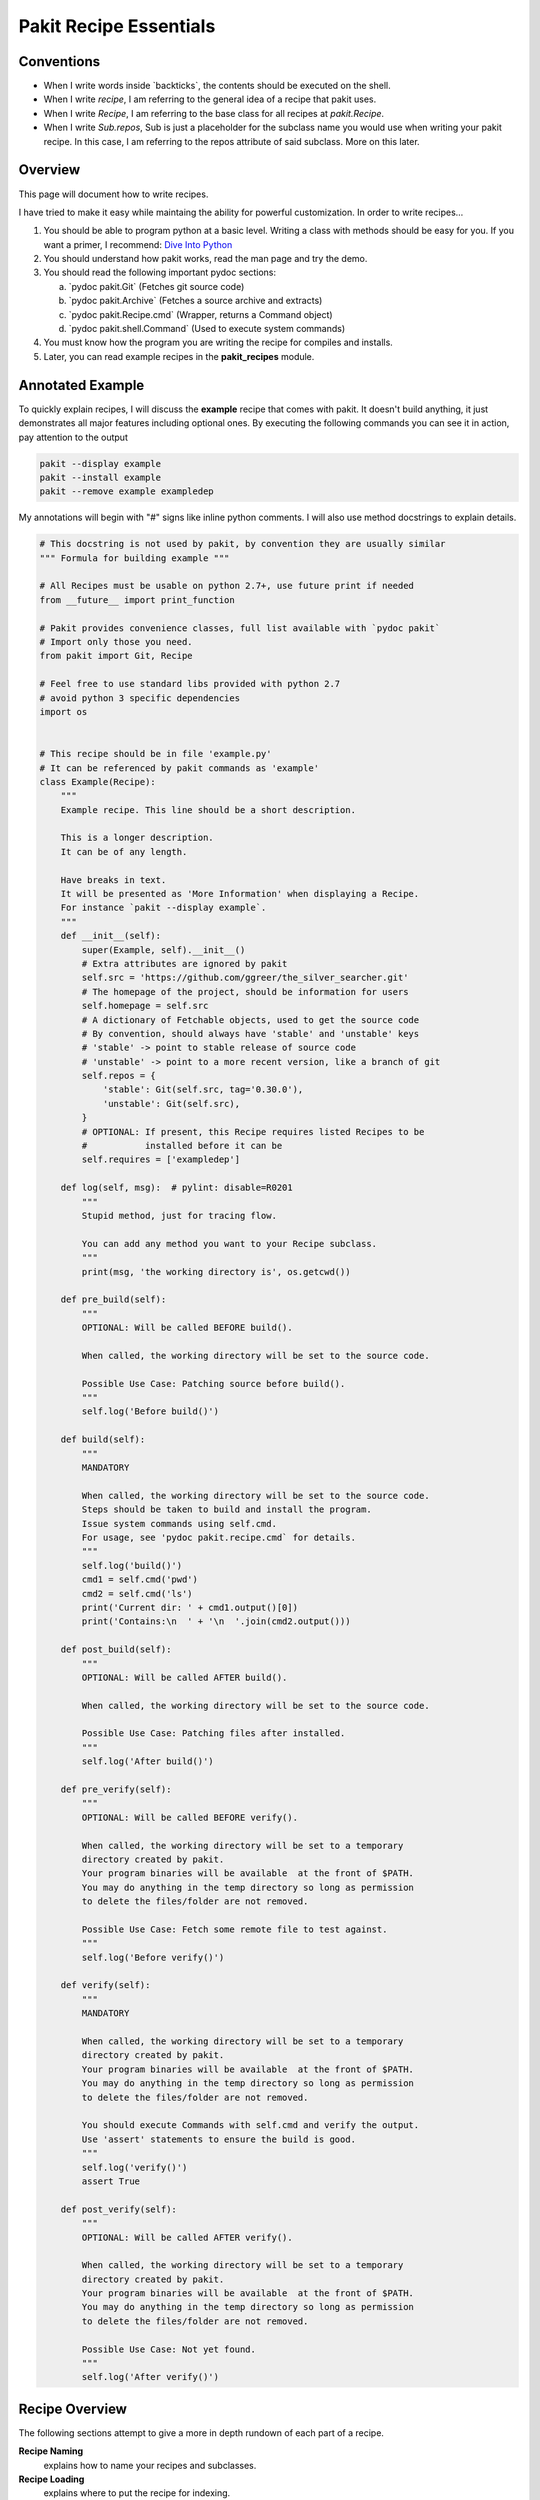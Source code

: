 .. The manual page for writing pakit recipes.

Pakit Recipe Essentials
=======================

Conventions
-----------

- When I write words inside \`backticks\`, the contents should be executed on the shell.
- When I write *recipe*, I am referring to the general idea of a recipe that pakit uses.
- When I write *Recipe*, I am referring to the base class for all recipes at `pakit.Recipe`.
- When I write *Sub.repos*, Sub is just a placeholder for the subclass name you would
  use when writing your pakit recipe.
  In this case, I am referring to the repos attribute of said subclass.
  More on this later.

Overview
--------
This page will document how to write recipes.

I have tried to make it easy while maintaing the ability for powerful customization.
In order to write recipes...

#. You should be able to program python at a basic level. Writing a class with methods
   should be easy for you. If you want a primer, I recommend: `Dive Into Python`_
#. You should understand how pakit works, read the man page and try the demo.
#. You should read the following important pydoc sections:

   a. \`pydoc pakit.Git\` (Fetches git source code)
   b. \`pydoc pakit.Archive\` (Fetches a source archive and extracts)
   c. \`pydoc pakit.Recipe.cmd\` (Wrapper, returns a Command object)
   d. \`pydoc pakit.shell.Command\` (Used to execute system commands)
#. You must know how the program you are writing the recipe for compiles and installs.
#. Later, you can read example recipes in the **pakit_recipes** module.

Annotated Example
-----------------
To quickly explain recipes, I will discuss the **example** recipe
that comes with pakit.
It doesn't build anything, it just demonstrates all major features including optional ones.
By executing the following commands you can see it in action, pay attention to the output

.. code-block:: bash

  pakit --display example
  pakit --install example
  pakit --remove example exampledep

My annotations will begin with "#" signs like inline python comments.
I will also use method docstrings to explain details.

.. code-block:: python

  # This docstring is not used by pakit, by convention they are usually similar
  """ Formula for building example """

  # All Recipes must be usable on python 2.7+, use future print if needed
  from __future__ import print_function

  # Pakit provides convenience classes, full list available with `pydoc pakit`
  # Import only those you need.
  from pakit import Git, Recipe

  # Feel free to use standard libs provided with python 2.7
  # avoid python 3 specific dependencies
  import os


  # This recipe should be in file 'example.py'
  # It can be referenced by pakit commands as 'example'
  class Example(Recipe):
      """
      Example recipe. This line should be a short description.

      This is a longer description.
      It can be of any length.

      Have breaks in text.
      It will be presented as 'More Information' when displaying a Recipe.
      For instance `pakit --display example`.
      """
      def __init__(self):
          super(Example, self).__init__()
          # Extra attributes are ignored by pakit
          self.src = 'https://github.com/ggreer/the_silver_searcher.git'
          # The homepage of the project, should be information for users
          self.homepage = self.src
          # A dictionary of Fetchable objects, used to get the source code
          # By convention, should always have 'stable' and 'unstable' keys
          # 'stable' -> point to stable release of source code
          # 'unstable' -> point to a more recent version, like a branch of git
          self.repos = {
              'stable': Git(self.src, tag='0.30.0'),
              'unstable': Git(self.src),
          }
          # OPTIONAL: If present, this Recipe requires listed Recipes to be
          #           installed before it can be
          self.requires = ['exampledep']

      def log(self, msg):  # pylint: disable=R0201
          """
          Stupid method, just for tracing flow.

          You can add any method you want to your Recipe subclass.
          """
          print(msg, 'the working directory is', os.getcwd())

      def pre_build(self):
          """
          OPTIONAL: Will be called BEFORE build().

          When called, the working directory will be set to the source code.

          Possible Use Case: Patching source before build().
          """
          self.log('Before build()')

      def build(self):
          """
          MANDATORY

          When called, the working directory will be set to the source code.
          Steps should be taken to build and install the program.
          Issue system commands using self.cmd.
          For usage, see 'pydoc pakit.recipe.cmd` for details.
          """
          self.log('build()')
          cmd1 = self.cmd('pwd')
          cmd2 = self.cmd('ls')
          print('Current dir: ' + cmd1.output()[0])
          print('Contains:\n  ' + '\n  '.join(cmd2.output()))

      def post_build(self):
          """
          OPTIONAL: Will be called AFTER build().

          When called, the working directory will be set to the source code.

          Possible Use Case: Patching files after installed.
          """
          self.log('After build()')

      def pre_verify(self):
          """
          OPTIONAL: Will be called BEFORE verify().

          When called, the working directory will be set to a temporary
          directory created by pakit.
          Your program binaries will be available  at the front of $PATH.
          You may do anything in the temp directory so long as permission
          to delete the files/folder are not removed.

          Possible Use Case: Fetch some remote file to test against.
          """
          self.log('Before verify()')

      def verify(self):
          """
          MANDATORY

          When called, the working directory will be set to a temporary
          directory created by pakit.
          Your program binaries will be available  at the front of $PATH.
          You may do anything in the temp directory so long as permission
          to delete the files/folder are not removed.

          You should execute Commands with self.cmd and verify the output.
          Use 'assert' statements to ensure the build is good.
          """
          self.log('verify()')
          assert True

      def post_verify(self):
          """
          OPTIONAL: Will be called AFTER verify().

          When called, the working directory will be set to a temporary
          directory created by pakit.
          Your program binaries will be available  at the front of $PATH.
          You may do anything in the temp directory so long as permission
          to delete the files/folder are not removed.

          Possible Use Case: Not yet found.
          """
          self.log('After verify()')

Recipe Overview
---------------
The following sections attempt to give a more in depth rundown of each
part of a recipe.

**Recipe Naming**
  explains how to name your recipes and subclasses.

**Recipe Loading**
  explains where to put the recipe for indexing.

**Recipe Fetching**
  details how to specify source code to be retrieved.

**Recipe Building**
  explains how to specify build instructions.

**Recipe Verification**
  details how to verify the recipe suceeded.

Recipe Naming
-------------
In general, the name you pick for the Recipe file is the one you will use throughout
pakit to interact with the recipe.

In short:

#. Every recipe is defined in its own file.
#. The name of the recipe file, is the name pakit will use to index it in the database.
#. Each recipe file must contain at least 1 class that is the capitalized name of the recipe file.
#. That class must inherit from `pakit.Recipe`.

For example, the default recipe **ag** found in `pakit_recipes/ag.py`.

#. The recipe is stored in: `pakit_recipes/ag.py`
#. The class is: **class Ag(Recipe): ...**
#. It can be installed by: **pakit -i ag**

Recipe Loading
--------------
All Recipes are indexed by `pakit.recipe.RecipeDB` on pakit startup.
The database uses a dictionary approach to storage, last Recipe loaded with the same name wins.
So if both *default* and *user* paths have a Recipe for **ag**, pakit will
use the *user* version as it was loaded later.

Now just to clarify:

#. *Default* Recipes will be maintained, tested and provided by **pakit**. This project will
   try to ensure these work. Default recipes currently come with pakit in the **pakit_recipes** module.

#. *User* Recipes are ones you write and store in the configured location  `pakit.paths.recipes`
   on your computer. By default, this location is `$HOME/.pakit/recipes`. You are responsible for your
   own Recipes, if you want help writing them try the gitter channel on the project page.

Recipe Fetching
---------------
All Recipes must have an attribute called *repos* that is a dictionary of
Fetchable subclasses.
These subclasses provide convenient means to fetch source code from remote URIs,

Noteworthy Subclasses:

* *Git*: Fetch source from a valid git repository.
  By default checkout default branch.
  Optionally specify a branch, tag, or revision to checkout post download.
* *Hg*: The same as Git but for Mercurial repositories.
* *Archive*: Provides support for retrieving source archives from a specified URI.
  You must provide the hash of the archive to verify it after download.
  Extracting the archive to source folder will be done automatically if supported.
* *Dummy*: A convenience class, should the Recipe not require source code.
  This class will simply create an empty folder where the source should be.

By convention, repos should have two entries: *stable* and *unstable*.
The *stable* repo should fetch a tagged or versioned release of code if possible.
The *unstable* repo can point to a more recent version directly from source.

The repo selected for a Recipe can be configured, see the **pakit** man page for details.

Recipe Building
---------------
Once the source code selected is downloaded **pakit** will automatically change directory to the
source code. It will then invoke the *Sub.build()*.
By the end of the *Sub.build()*, your program should be installed to the required path.
The path to install your program is available in the *Sub.opts* variable, using the *prefix* key.
Linking will be done automatically by pakit after **build()** and
before the **verify()** method.

A few notes:

#. Any Exception raised during *Sub.build()* method will trigger a rollback, halting
   any further tasks and cleaning up the current install. If it was an update,
   the previous working version will be restored.
#. You are free to use anything availble in python and its libraries to build your program,
   even pakit code.
#. To issue system commands I **STRONGLY** encourage you to use the *Sub.cmd* convenience method
   available on all subclasses.
   It acts as a wrapper around  python's subprocess.Popen, enabling useful features:
   This method returns the Command object after it has finished executing.

  a. It will timeout your Command if no stdout/stderr received during a configured interval.
  b. It will expand dictionary markers against **self.opts**, a dictionary of values configurable
     by the user and Recipe writer. This dictionary includes the source, install and link location for
     the program.
  c. Output can be retrieved with *Command.output()* and returns a list of strings.
  d. If you pass in a prev_cmd to the constructor, you Command will use it for stdin.

For more information about executing system commands see:

- Details about the cmd wrapper at \`pydoc pakit.recipe.Recipe.cmd\`
- Details about the Command class at \`pydoc pakit.shell.Command\`


Recipe Verification
-------------------
Verification exists to ensure the installed program works AFTER having been linked into the link directory.
You working directory will be changed to a temporary directory within which you can do anything
to verify the program. This includes, writing files, invoking commands, building programs against
libraries.

To verify the program, you should use python **assert** statements.
If an AssertionException is raised pakit will clean up by:

- Undoing the link step.
- Deleting the install folder.
- Reseting or deleting the source code.

.. Text replacements and links go here
.. _Dive Into Python: http://www.diveintopython3.net/
